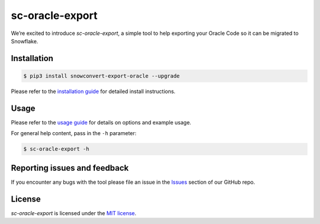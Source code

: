 sc-oracle-export
================
We’re excited to introduce `sc-oracle-export`, a simple tool to help exporting your Oracle Code
so it can be migrated to Snowflake.


Installation
------------

.. code:: bash

    $ pip3 install snowconvert-export-oracle --upgrade

Please refer to the `installation guide`_ for detailed install instructions. 

Usage
-----

Please refer to the `usage guide`_ for details on options and example usage.

For general help content, pass in the ``-h`` parameter:

.. code:: bash

    $ sc-oracle-export -h

Reporting issues and feedback
-----------------------------

If you encounter any bugs with the tool please file an issue in the
`Issues`_ section of our GitHub repo.

License
-------

`sc-oracle-export` is licensed under the `MIT license`_.

.. _installation guide: https://github.com/MobilizeNet/SnowConvertDDLExportScripts/blob/main/Oracle/doc/installation_guide.md
.. _usage guide: https://github.com/MobilizeNet/SnowConvertDDLExportScripts/blob/main/Oracle/doc/usage_guide.md
.. _Issues: https://github.com/MobilizeNet/SnowConvertDDLExportScripts/issues
.. _MIT license: https://github.com/MobilizeNet/SnowConvertDDLExportScripts/blob/main/Oracle/LICENSE.txt
